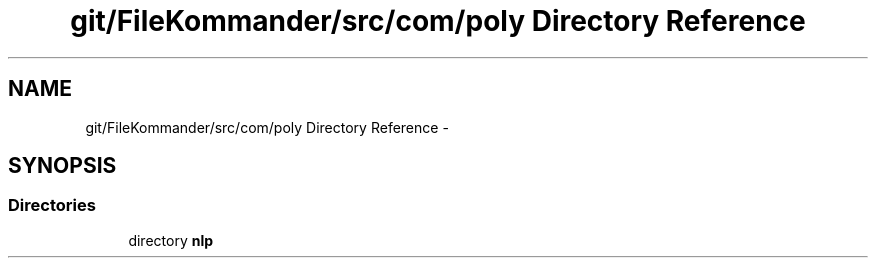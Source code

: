 .TH "git/FileKommander/src/com/poly Directory Reference" 3 "Thu Dec 20 2012" "Version 0.001" "FileKommander" \" -*- nroff -*-
.ad l
.nh
.SH NAME
git/FileKommander/src/com/poly Directory Reference \- 
.SH SYNOPSIS
.br
.PP
.SS "Directories"

.in +1c
.ti -1c
.RI "directory \fBnlp\fP"
.br
.in -1c
